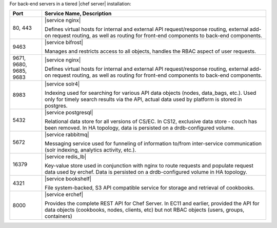 .. The contents of this file are included in multiple topics.
.. This file should not be changed in a way that hinders its ability to appear in multiple documentation sets.

For back-end servers in a tiered |chef server| installation:

.. list-table::
   :widths: 60 420
   :header-rows: 1

   * - Port
     - Service Name, Description
   * - 80, 443
     - |service nginx|

       Defines virtual hosts for internal and external API request/response routing, external add-on request routing, as well as routing for front-end components to back-end components.
   * - 9463
     - |service bifrost|

       Manages and restricts access to all objects, handles the RBAC aspect of user requests.
   * - 9671, 9680, 9685, 9683
     - |service nginx|

       Defines virtual hosts for internal and external API request/response routing, external add-on request routing, as well as routing for front-end components to back-end components.
   * - 8983
     - |service solr4|

       Indexing used for searching for various API data objects (nodes, data_bags, etc.). Used only for timely search results via the API, actual data used by platform is stored in postgres.
   * - 5432
     - |service postgresql|

       Relational data store for all versions of CS/EC. In CS12, exclusive data store - couch has been removed. In HA topology, data is persisted on a drdb-configured volume.
   * - 5672
     - |service rabbitmq|

       Messaging service used for funneling of information to/from inter-service communication (solr indexing, analytics activity, etc.).
   * - 16379
     - |service redis_lb|

       Key-value store used in conjunction with nginx to route requests and populate request data used by erchef. Data is persisted on a drdb-configured volume in HA topology.
   * - 4321
     - |service bookshelf|

       File system-backed, S3 API compatible service for storage and retrieval of cookbooks.
   * - 8000
     - |service erchef|

       Provides the complete REST API for Chef Server. In  EC11 and earlier, provided the API for data objects (cookbooks, nodes, clients, etc) but not RBAC objects (users, groups, containers)